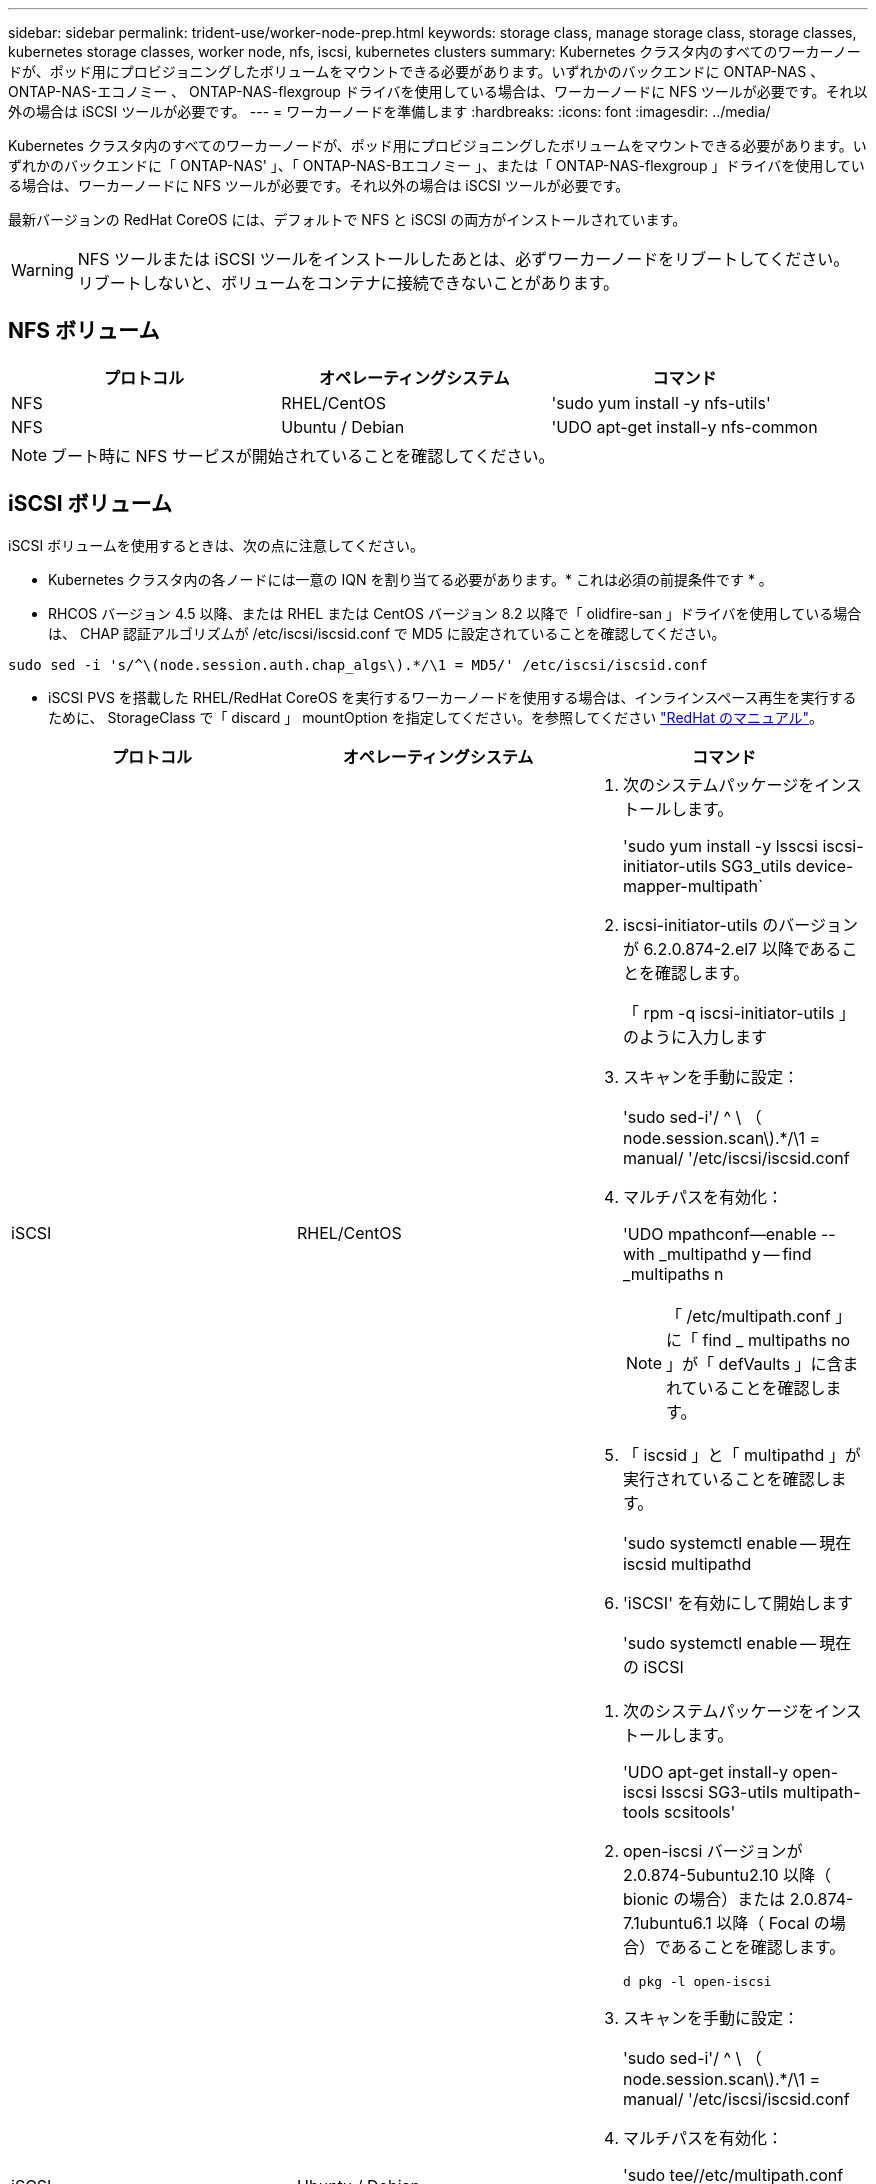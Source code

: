 ---
sidebar: sidebar 
permalink: trident-use/worker-node-prep.html 
keywords: storage class, manage storage class, storage classes, kubernetes storage classes, worker node, nfs, iscsi, kubernetes clusters 
summary: Kubernetes クラスタ内のすべてのワーカーノードが、ポッド用にプロビジョニングしたボリュームをマウントできる必要があります。いずれかのバックエンドに ONTAP-NAS 、 ONTAP-NAS-エコノミー 、 ONTAP-NAS-flexgroup ドライバを使用している場合は、ワーカーノードに NFS ツールが必要です。それ以外の場合は iSCSI ツールが必要です。 
---
= ワーカーノードを準備します
:hardbreaks:
:icons: font
:imagesdir: ../media/


Kubernetes クラスタ内のすべてのワーカーノードが、ポッド用にプロビジョニングしたボリュームをマウントできる必要があります。いずれかのバックエンドに「 ONTAP-NAS' 」、「 ONTAP-NAS-Bエコノミー 」、または「 ONTAP-NAS-flexgroup 」ドライバを使用している場合は、ワーカーノードに NFS ツールが必要です。それ以外の場合は iSCSI ツールが必要です。

最新バージョンの RedHat CoreOS には、デフォルトで NFS と iSCSI の両方がインストールされています。


WARNING: NFS ツールまたは iSCSI ツールをインストールしたあとは、必ずワーカーノードをリブートしてください。リブートしないと、ボリュームをコンテナに接続できないことがあります。



== NFS ボリューム

[cols="3*"]
|===
| プロトコル | オペレーティングシステム | コマンド 


| NFS  a| 
RHEL/CentOS
 a| 
'sudo yum install -y nfs-utils'



| NFS  a| 
Ubuntu / Debian
 a| 
'UDO apt-get install-y nfs-common

|===

NOTE: ブート時に NFS サービスが開始されていることを確認してください。



== iSCSI ボリューム

iSCSI ボリュームを使用するときは、次の点に注意してください。

* Kubernetes クラスタ内の各ノードには一意の IQN を割り当てる必要があります。* これは必須の前提条件です * 。
* RHCOS バージョン 4.5 以降、または RHEL または CentOS バージョン 8.2 以降で「 olidfire-san 」ドライバを使用している場合は、 CHAP 認証アルゴリズムが /etc/iscsi/iscsid.conf で MD5 に設定されていることを確認してください。


[listing]
----
sudo sed -i 's/^\(node.session.auth.chap_algs\).*/\1 = MD5/' /etc/iscsi/iscsid.conf
----
* iSCSI PVS を搭載した RHEL/RedHat CoreOS を実行するワーカーノードを使用する場合は、インラインスペース再生を実行するために、 StorageClass で「 discard 」 mountOption を指定してください。を参照してください https://access.redhat.com/documentation/en-us/red_hat_enterprise_linux/8/html/managing_file_systems/discarding-unused-blocks_managing-file-systems["RedHat のマニュアル"^]。


[cols="3*"]
|===
| プロトコル | オペレーティングシステム | コマンド 


| iSCSI  a| 
RHEL/CentOS
 a| 
. 次のシステムパッケージをインストールします。
+
'sudo yum install -y lsscsi iscsi-initiator-utils SG3_utils device-mapper-multipath`

. iscsi-initiator-utils のバージョンが 6.2.0.874-2.el7 以降であることを確認します。
+
「 rpm -q iscsi-initiator-utils 」のように入力します

. スキャンを手動に設定：
+
'sudo sed-i'/ ^ \ （ node.session.scan\).*/\1 = manual/ '/etc/iscsi/iscsid.conf

. マルチパスを有効化：
+
'UDO mpathconf--enable --with _multipathd y -- find _multipaths n

+

NOTE: 「 /etc/multipath.conf 」に「 find _ multipaths no 」が「 defVaults 」に含まれていることを確認します。

. 「 iscsid 」と「 multipathd 」が実行されていることを確認します。
+
'sudo systemctl enable -- 現在 iscsid multipathd

. 'iSCSI' を有効にして開始します
+
'sudo systemctl enable -- 現在の iSCSI





| iSCSI  a| 
Ubuntu / Debian
 a| 
. 次のシステムパッケージをインストールします。
+
'UDO apt-get install-y open-iscsi lsscsi SG3-utils multipath-tools scsitools'

. open-iscsi バージョンが 2.0.874-5ubuntu2.10 以降（ bionic の場合）または 2.0.874-7.1ubuntu6.1 以降（ Focal の場合）であることを確認します。
+
`d pkg -l open-iscsi`

. スキャンを手動に設定：
+
'sudo sed-i'/ ^ \ （ node.session.scan\).*/\1 = manual/ '/etc/iscsi/iscsid.conf

. マルチパスを有効化：
+
'sudo tee//etc/multipath.conf <-' EOF ' defaults ｛ user_friendy_names yes find _multipaths no ｝ EOF sudo systemctl enable -- 今では multipath-tools.service sudo service multipath-tools restart'

+

NOTE: 「 /etc/multipath.conf 」に「 find _ multipaths no 」が「 defVaults 」に含まれていることを確認します。

. 「 open-iSCSI」 および「マルチパスツール」が有効で実行されていることを確認します。
+
'sudo systemctl status multipath-tools `sudo systemctl enable -- 現在の open-iscsi.service` 'udo systemctl status open-iscsi'



|===

NOTE: Ubuntu 18.04 では 'iSCSI デーモンを起動するために 'open-iscsi' を起動する前に 'iscsiadm を持つターゲット・ポートを検出する必要がありますまたは 'iscsid' サービスを 'iscsid' を自動的に開始するように変更することもできます


NOTE: ベータ版の自動ワーカーノードの準備の詳細については、を参照してください link:automatic-workernode.html["こちらをご覧ください"^]。
